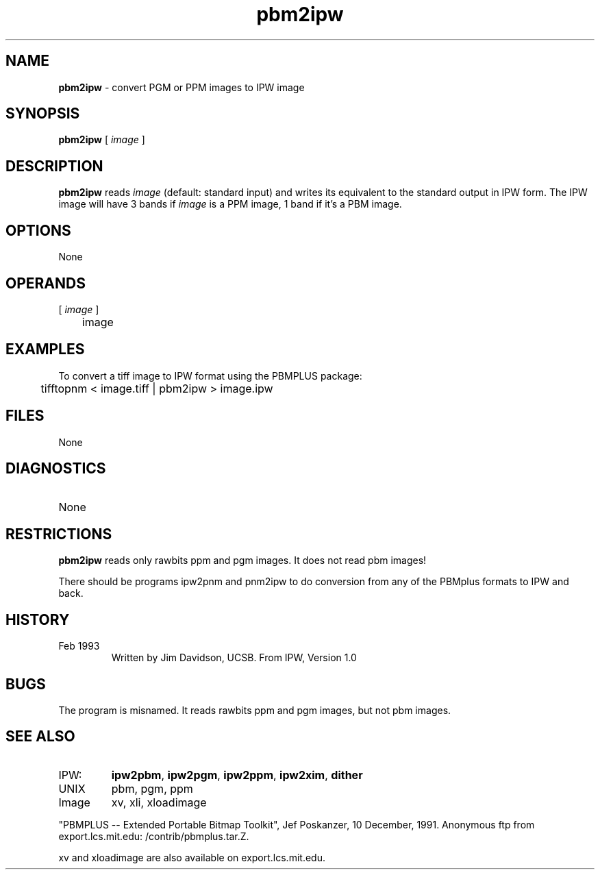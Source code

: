 .TH "pbm2ipw" "1" "5 November 2015" "IPW v2" "IPW User Commands"
.SH NAME
.PP
\fBpbm2ipw\fP - convert PGM or PPM images to IPW image
.SH SYNOPSIS
.sp
.nf
.ft CR
\fBpbm2ipw\fP [\fI image \fP]
.ft R
.fi
.SH DESCRIPTION
.PP
\fBpbm2ipw\fP reads \fIimage\fP (default: standard input) and writes its
equivalent to the standard output in IPW form.  The IPW image
will have 3 bands if \fIimage\fP is a PPM image, 1 band if it's a PBM
image.
.SH OPTIONS
.PP
None
.SH OPERANDS
.TP
[\fI image \fP]
	image
.sp
.SH EXAMPLES
.PP
To convert a tiff image to IPW format using the PBMPLUS package:
.sp
.nf
.ft CR
	tifftopnm < image.tiff | pbm2ipw > image.ipw
.ft R
.fi
.SH FILES
.sp
.nf
.ft CR
     None
.ft R
.fi
.SH DIAGNOSTICS
.sp
.TP
None
.SH RESTRICTIONS
.PP
\fBpbm2ipw\fP reads only rawbits ppm and pgm images.  It does not read
pbm images!
.PP
There should be programs ipw2pnm and pnm2ipw to do conversion from
any of the PBMplus formats to IPW and back.
.SH HISTORY
.TP
Feb 1993
	Written by Jim Davidson, UCSB.
From IPW, Version 1.0
.SH BUGS
.PP
The program is misnamed.  It reads rawbits ppm and pgm images, but
not pbm images.
.SH SEE ALSO
.TP
IPW:
\fBipw2pbm\fP,
\fBipw2pgm\fP,
\fBipw2ppm\fP,
\fBipw2xim\fP,
\fBdither\fP
.TP
UNIX
	pbm, pgm, ppm
.TP
Image
	xv, xli, xloadimage
.PP
"PBMPLUS -- Extended Portable Bitmap Toolkit", Jef Poskanzer,
	10 December, 1991.  Anonymous ftp from export.lcs.mit.edu:
	/contrib/pbmplus.tar.Z.
.PP
xv and xloadimage are also available on export.lcs.mit.edu.
